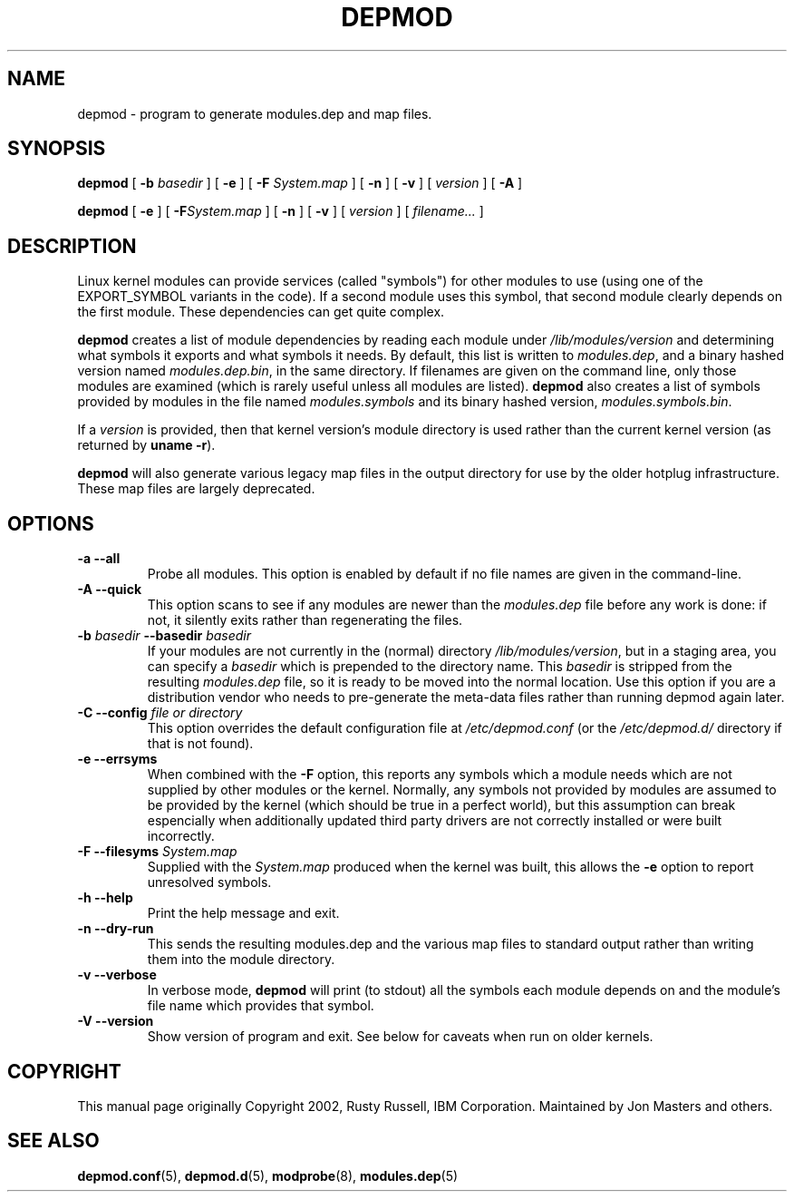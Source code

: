.\\" auto-generated by docbook2man-spec $Revision: 1.2 $
.TH "DEPMOD" "8" "2010-03-01" "" ""
.SH NAME
depmod \- program to generate modules.dep and map files.
.SH SYNOPSIS
.sp
\fBdepmod\fR [ \fB-b \fIbasedir\fB\fR ]  [ \fB-e\fR ]  [ \fB-F \fISystem.map\fB\fR ]  [ \fB-n\fR ]  [ \fB-v\fR ]  [ \fB\fIversion\fB\fR ]  [ \fB-A\fR ] 
.sp
\fBdepmod\fR [ \fB-e\fR ]  [ \fB-F\fISystem.map\fB\fR ]  [ \fB-n\fR ]  [ \fB-v\fR ]  [ \fB\fIversion\fB\fR ]  [ \fB\fIfilename\fB\fR\fI...\fR ] 
.SH "DESCRIPTION"
.PP
Linux kernel modules can provide services (called "symbols") for
other modules to use (using one of the EXPORT_SYMBOL variants in the
code). If a second module uses this symbol, that second module clearly
depends on the first module. These dependencies can get quite complex.
.PP
\fBdepmod\fR creates a list of module dependencies
by reading each module under
\fI/lib/modules/\fR\fIversion\fR 
and determining what symbols it exports and what symbols it
needs. By default, this list is written to
\fImodules.dep\fR, and a binary hashed version named
\fImodules.dep.bin\fR, in the same directory. If
filenames are given on the command line, only those modules are
examined (which is rarely useful unless all modules are listed).
\fBdepmod\fR also creates a list of symbols provided
by modules in the file named \fImodules.symbols\fR
and its binary hashed version, \fImodules.symbols.bin\fR\&.
.PP
If a \fIversion\fR is provided, then that
kernel version's module directory is used rather than the
current kernel version (as returned by \fBuname -r\fR).
.PP
\fBdepmod\fR will also generate various legacy map
files in the output directory for use by the older hotplug
infrastructure. These map files are largely deprecated.
.SH "OPTIONS"
.TP
\fB-a --all\fR
Probe all modules. This option is enabled by default if no
file names are given in the command-line.
.TP
\fB-A --quick\fR
This option scans to see if any modules are newer than the
\fImodules.dep\fR file before any work is done:
if not, it silently exits rather than regenerating the files.
.TP
\fB-b \fIbasedir\fB --basedir \fIbasedir\fB\fR
If your modules are not currently in the (normal)
directory
\fI/lib/modules/\fR\fIversion\fR,
but in a staging area, you can specify a
\fIbasedir\fR which is prepended to
the directory name. This
\fIbasedir\fR is stripped from the
resulting \fImodules.dep\fR file, so it
is ready to be moved into the normal location. Use this option
if you are a distribution vendor who needs to pre-generate the
meta-data files rather than running depmod again later.
.TP
\fB-C --config \fIfile or directory\fB\fR
This option overrides the default configuration file at
\fI/etc/depmod.conf\fR (or the 
\fI/etc/depmod.d/\fR directory if that is not found).
.TP
\fB-e --errsyms\fR
When combined with the \fB-F\fR option, this
reports any symbols which a module needs which are not
supplied by other modules or the kernel. Normally, any
symbols not provided by modules are assumed to be
provided by the kernel (which should be true in a
perfect world), but this assumption can break espencially
when additionally updated third party drivers are not
correctly installed or were built incorrectly.
.TP
\fB-F --filesyms \fISystem.map\fB\fR
Supplied with the \fISystem.map\fR produced
when the kernel was built, this allows the
\fB-e\fR option to report unresolved symbols.
.TP
\fB-h --help\fR
Print the help message and exit.
.TP
\fB-n --dry-run\fR
This sends the resulting modules.dep and the various
map files to standard output rather than writing them into
the module directory.
.TP
\fB-v --verbose\fR
In verbose mode, \fBdepmod\fR will print (to stdout)
all the symbols each module depends on and the module's file name
which provides that symbol.
.TP
\fB-V --version\fR
Show version of program and exit. See below for caveats when
run on older kernels.
.SH "COPYRIGHT"
.PP
This manual page originally Copyright 2002, Rusty Russell,
IBM Corporation. Maintained by Jon Masters and others.
.SH "SEE ALSO"
.PP
\fBdepmod.conf\fR(5),
\fBdepmod.d\fR(5),
\fBmodprobe\fR(8),
\fBmodules.dep\fR(5)
